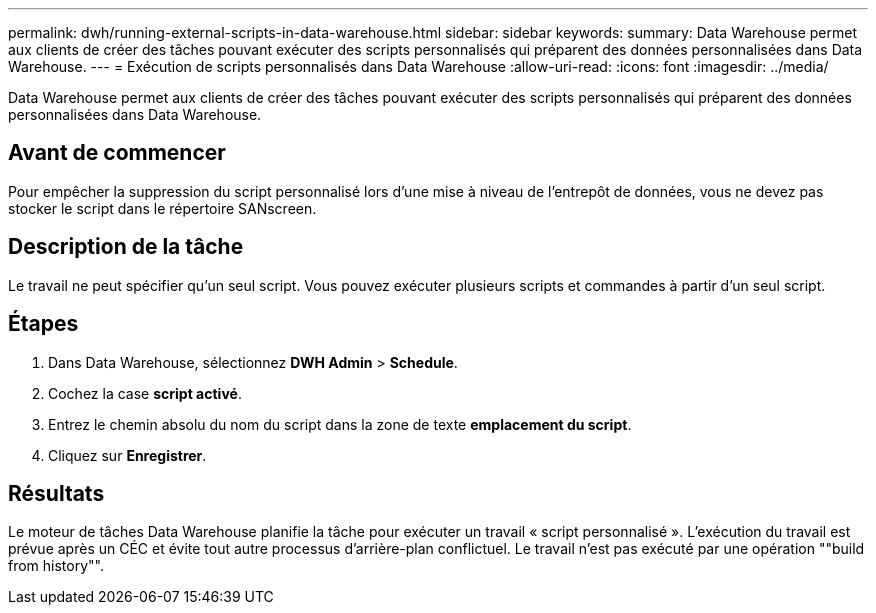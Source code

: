 ---
permalink: dwh/running-external-scripts-in-data-warehouse.html 
sidebar: sidebar 
keywords:  
summary: Data Warehouse permet aux clients de créer des tâches pouvant exécuter des scripts personnalisés qui préparent des données personnalisées dans Data Warehouse. 
---
= Exécution de scripts personnalisés dans Data Warehouse
:allow-uri-read: 
:icons: font
:imagesdir: ../media/


[role="lead"]
Data Warehouse permet aux clients de créer des tâches pouvant exécuter des scripts personnalisés qui préparent des données personnalisées dans Data Warehouse.



== Avant de commencer

Pour empêcher la suppression du script personnalisé lors d'une mise à niveau de l'entrepôt de données, vous ne devez pas stocker le script dans le répertoire SANscreen.



== Description de la tâche

Le travail ne peut spécifier qu'un seul script. Vous pouvez exécuter plusieurs scripts et commandes à partir d'un seul script.



== Étapes

. Dans Data Warehouse, sélectionnez *DWH Admin* > *Schedule*.
. Cochez la case *script activé*.
. Entrez le chemin absolu du nom du script dans la zone de texte *emplacement du script*.
. Cliquez sur *Enregistrer*.




== Résultats

Le moteur de tâches Data Warehouse planifie la tâche pour exécuter un travail « script personnalisé ». L'exécution du travail est prévue après un CÉC et évite tout autre processus d'arrière-plan conflictuel. Le travail n'est pas exécuté par une opération ""build from history"".

